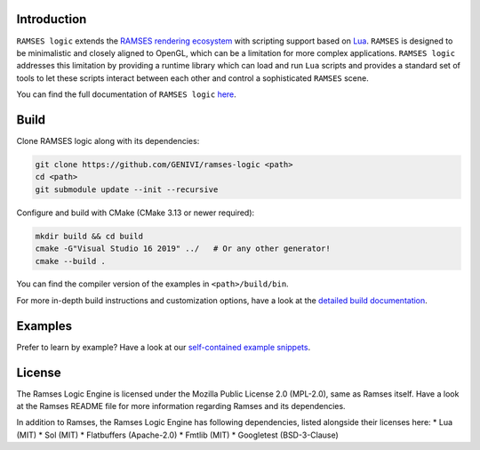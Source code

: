 ========================
Introduction
========================

|build-status|

``RAMSES logic`` extends the `RAMSES rendering ecosystem <https://github.com/GENIVI/ramses>`_ with scripting support based on
`Lua <https://github.com/lua/lua>`_. ``RAMSES`` is designed to be minimalistic and closely aligned to OpenGL, which can be a
limitation for more complex applications. ``RAMSES logic`` addresses this limitation by providing a runtime library which can
load and run ``Lua`` scripts and provides a standard set of tools to let these scripts interact between each other and control
a sophisticated ``RAMSES`` scene.

You can find the full documentation of ``RAMSES logic`` `here <https://genivi.github.io/ramses-logic>`_.

.. _quickstart:

========================
Build
========================

Clone RAMSES logic along with its dependencies:

.. code-block:: bash

    git clone https://github.com/GENIVI/ramses-logic <path>
    cd <path>
    git submodule update --init --recursive

Configure and build with CMake (CMake 3.13 or newer required):

.. code-block:: bash

    mkdir build && cd build
    cmake -G"Visual Studio 16 2019" ../   # Or any other generator!
    cmake --build .

You can find the compiler version of the examples in ``<path>/build/bin``.

For more in-depth build instructions and customization options, have a look at
the `detailed build documentation <https://genivi.github.io/ramses-logic/build.html>`_.

========================
Examples
========================

Prefer to learn by example? Have a look at our `self-contained example snippets <https://genivi.github.io/ramses-logic/api.html#list-of-all-examples>`_.


========================
License
========================

The Ramses Logic Engine is licensed under the Mozilla Public License 2.0 (MPL-2.0),
same as Ramses itself. Have a look at the Ramses README file for more information
regarding Ramses and its dependencies.

In addition to Ramses, the Ramses Logic Engine has following dependencies,
listed alongside their licenses here:
* Lua (MIT)
* Sol (MIT)
* Flatbuffers (Apache-2.0)
* Fmtlib (MIT)
* Googletest (BSD-3-Clause)


.. |build-status| image:: https://github.com/GENIVI/ramses-logic/workflows/CMake/badge.svg?branch=master
    :alt: build status
    :target: https://github.com/GENIVI/ramses-logic/actions?query=branch%3Amaster
